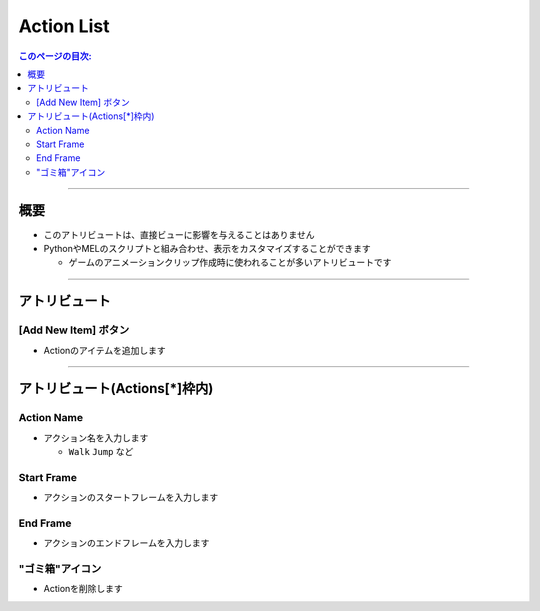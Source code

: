 .. _attr_Action_jp:

Action List
###########

.. contents:: このページの目次:
   :depth: 3
   :local:

++++

概要
*****

* このアトリビュートは、直接ビューに影響を与えることはありません
* PythonやMELのスクリプトと組み合わせ、表示をカスタマイズすることができます

  * ゲームのアニメーションクリップ作成時に使われることが多いアトリビュートです

.. seealso::
  * 具体的な使い方は、[:ref:`sample_Action_jp`]を参照してください

++++

アトリビュート
**************

.. figure:: ../../_images/actionAttr1.png
   :alt: actionAttr1


[Add New Item] ボタン
=====================

* Actionのアイテムを追加します

++++

アトリビュート(Actions[*]枠内)
******************************

.. figure:: ../../_images/actionAttr2.png
   :alt: actionAttr2

Action Name
===========

* アクション名を入力します

  * ``Walk`` ``Jump`` など

Start Frame
===========

* アクションのスタートフレームを入力します

End Frame
===========

* アクションのエンドフレームを入力します

"ゴミ箱"アイコン
================

* Actionを削除します


.. _Issues: https://github.com/PluginMania/RenderOverrideForMaya/issues
